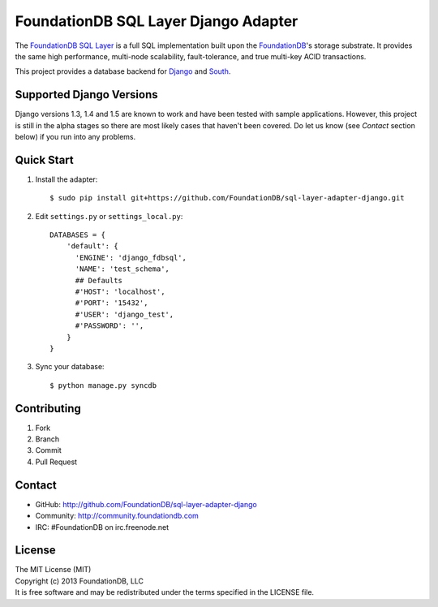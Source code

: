 #####################################
FoundationDB SQL Layer Django Adapter
#####################################

The `FoundationDB SQL Layer <https://github.com/FoundationDB/sql-layer>`_ is a
full SQL implementation built upon the `FoundationDB <https://foundationdb.com>`_'s
storage substrate. It provides the same high performance, multi-node scalability,
fault-tolerance, and true multi-key ACID transactions.

This project provides a database backend for `Django <https://www.djangoproject.com>`_
and `South <http://south.aeracode.org>`_.


Supported Django Versions
-------------------------

Django versions 1.3, 1.4 and 1.5 are known to work and have been tested with sample
applications. However, this project is still in the alpha stages so there are most
likely cases that haven't been covered. Do let us know (see *Contact* section below)
if you run into any problems.


Quick Start
-----------

1. Install the adapter::
    
    $ sudo pip install git+https://github.com/FoundationDB/sql-layer-adapter-django.git

2. Edit ``settings.py`` or ``settings_local.py``::
    
    DATABASES = {
        'default': {
          'ENGINE': 'django_fdbsql',
          'NAME': 'test_schema',
          ## Defaults
          #'HOST': 'localhost',
          #'PORT': '15432',
          #'USER': 'django_test',
          #'PASSWORD': '',
        }
    }

3. Sync your database::
    
    $ python manage.py syncdb


Contributing
------------

1. Fork
2. Branch
3. Commit
4. Pull Request


Contact
-------

* GitHub: http://github.com/FoundationDB/sql-layer-adapter-django
* Community: http://community.foundationdb.com
* IRC: #FoundationDB on irc.freenode.net


License
-------

| The MIT License (MIT)
| Copyright (c) 2013 FoundationDB, LLC
| It is free software and may be redistributed under the terms specified
  in the LICENSE file.

